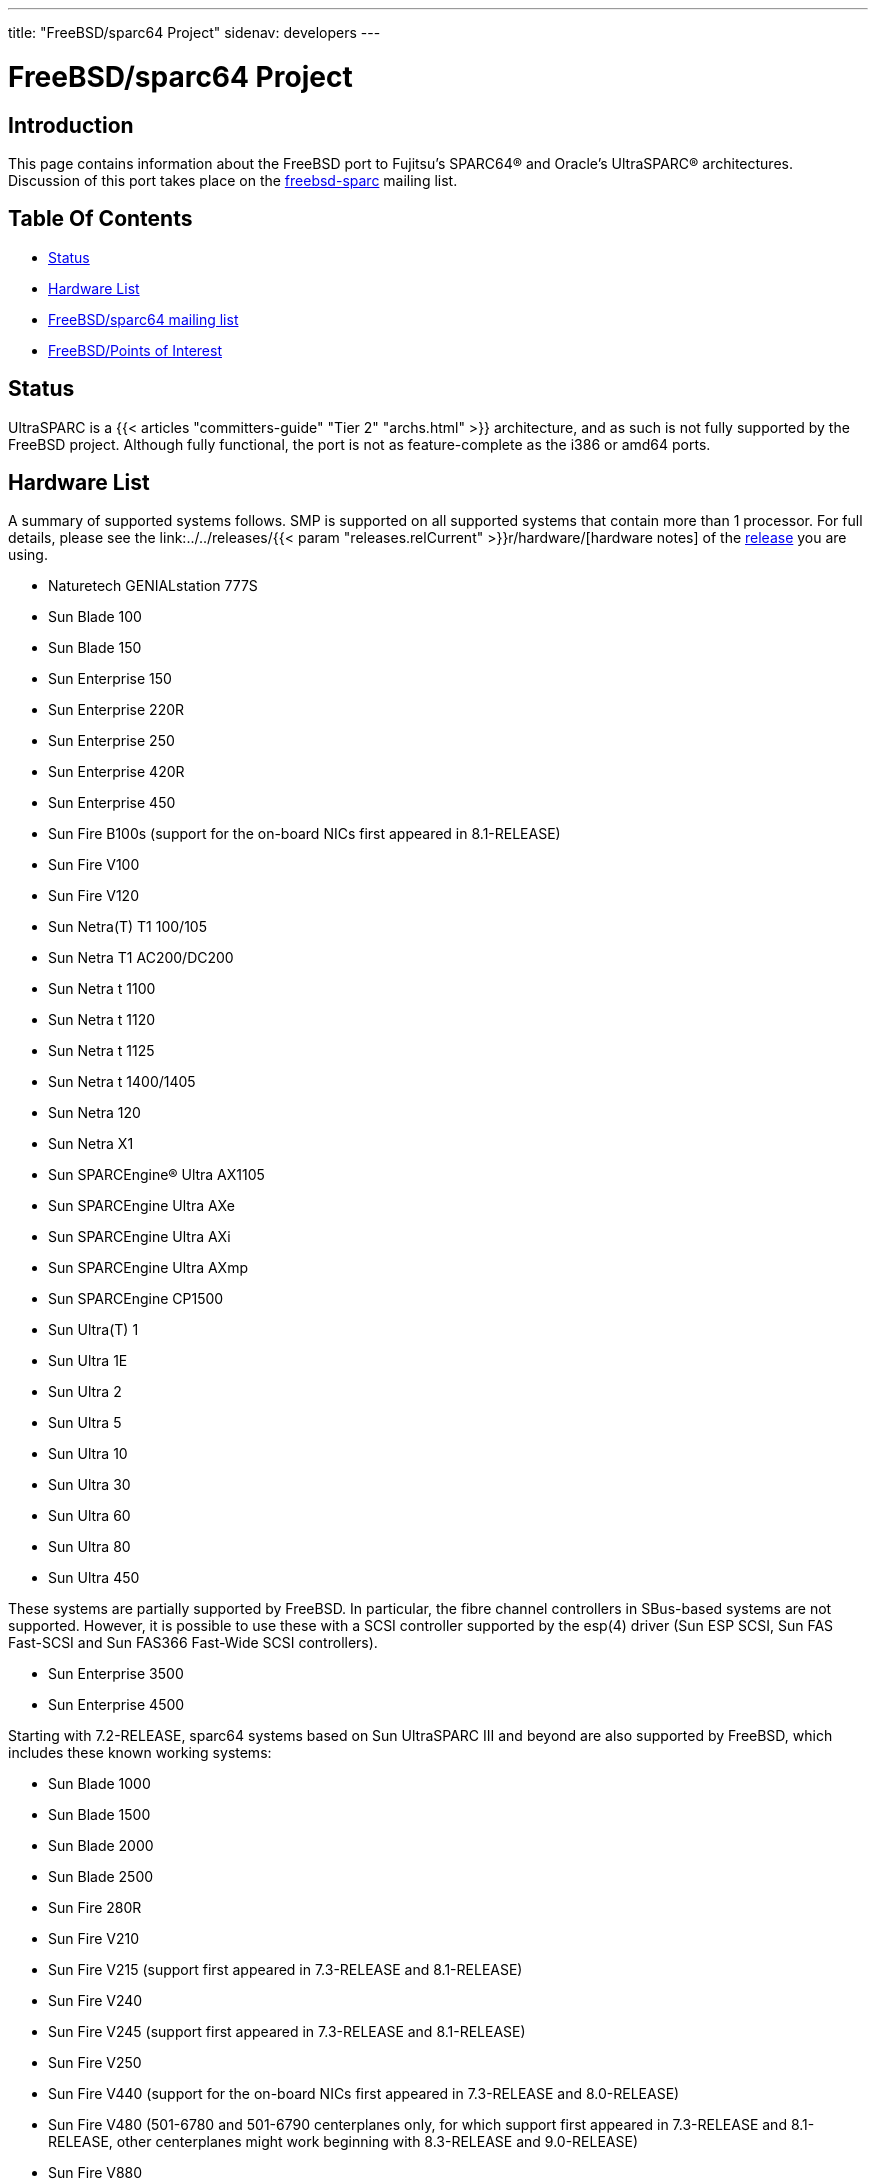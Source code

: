 ---
title: "FreeBSD/sparc64 Project"
sidenav: developers
--- 

= FreeBSD/sparc64 Project

== [#intro]#Introduction#

This page contains information about the FreeBSD port to Fujitsu's SPARC64(R) and Oracle's UltraSPARC(R) architectures. Discussion of this port takes place on the https://lists.freebsd.org/mailman/listinfo/freebsd-sparc64[freebsd-sparc] mailing list.

== Table Of Contents

* <<status,Status>>
* <<hw,Hardware List>>
* <<list,FreeBSD/sparc64 mailing list>>
* <<links,FreeBSD/Points of Interest>>

[[status]]
== Status

UltraSPARC is a {{< articles "committers-guide" "Tier 2" "archs.html" >}} architecture, and as such is not fully supported by the FreeBSD project. Although fully functional, the port is not as feature-complete as the i386 or amd64 ports.

[[hw]]
== Hardware List

A summary of supported systems follows. SMP is supported on all supported systems that contain more than 1 processor. For full details, please see the link:../../releases/{{< param "releases.relCurrent" >}}r/hardware/[hardware notes] of the link:../../releases/[release] you are using.

* Naturetech GENIALstation 777S
* Sun Blade 100
* Sun Blade 150
* Sun Enterprise 150
* Sun Enterprise 220R
* Sun Enterprise 250
* Sun Enterprise 420R
* Sun Enterprise 450
* Sun Fire B100s (support for the on-board NICs first appeared in 8.1-RELEASE)
* Sun Fire V100
* Sun Fire V120
* Sun Netra(T) T1 100/105
* Sun Netra T1 AC200/DC200
* Sun Netra t 1100
* Sun Netra t 1120
* Sun Netra t 1125
* Sun Netra t 1400/1405
* Sun Netra 120
* Sun Netra X1
* Sun SPARCEngine(R) Ultra AX1105
* Sun SPARCEngine Ultra AXe
* Sun SPARCEngine Ultra AXi
* Sun SPARCEngine Ultra AXmp
* Sun SPARCEngine CP1500
* Sun Ultra(T) 1
* Sun Ultra 1E
* Sun Ultra 2
* Sun Ultra 5
* Sun Ultra 10
* Sun Ultra 30
* Sun Ultra 60
* Sun Ultra 80
* Sun Ultra 450

These systems are partially supported by FreeBSD. In particular, the fibre channel controllers in SBus-based systems are not supported. However, it is possible to use these with a SCSI controller supported by the esp(4) driver (Sun ESP SCSI, Sun FAS Fast-SCSI and Sun FAS366 Fast-Wide SCSI controllers).

* Sun Enterprise 3500
* Sun Enterprise 4500

Starting with 7.2-RELEASE, sparc64 systems based on Sun UltraSPARC III and beyond are also supported by FreeBSD, which includes these known working systems:

* Sun Blade 1000
* Sun Blade 1500
* Sun Blade 2000
* Sun Blade 2500
* Sun Fire 280R
* Sun Fire V210
* Sun Fire V215 (support first appeared in 7.3-RELEASE and 8.1-RELEASE)
* Sun Fire V240
* Sun Fire V245 (support first appeared in 7.3-RELEASE and 8.1-RELEASE)
* Sun Fire V250
* Sun Fire V440 (support for the on-board NICs first appeared in 7.3-RELEASE and 8.0-RELEASE)
* Sun Fire V480 (501-6780 and 501-6790 centerplanes only, for which support first appeared in 7.3-RELEASE and 8.1-RELEASE, other centerplanes might work beginning with 8.3-RELEASE and 9.0-RELEASE)
* Sun Fire V880
* Sun Fire V890 (support first appeared in 7.4-RELEASE and 8.1-RELEASE, non-mixed Ultrasparc IV/IV+ CPU-configurations only)
* Sun Netra 20/Netra T4

These Sun UltraSPARC systems are not tested but are believed to also be supported by FreeBSD:

* Sun Fire V125
* Sun Fire V490 (support first appeared in 7.4-RELEASE and 8.1-RELEASE, non-mixed Ultrasparc IV/IV+ CPU-configurations only)

Starting with 7.4-RELEASE and 8.1-RELEASE, sparc64 systems based on Fujitsu SPARC64 V are also supported by FreeBSD, which includes these known working systems:

* Fujitsu PRIMEPOWER(R) 250

These Fujitsu SPARC64 systems have not been tested but are believed to also be supported by FreeBSD:

* Fujitsu PRIMEPOWER 450
* Fujitsu PRIMEPOWER 650
* Fujitsu PRIMEPOWER 850

If you have a system that is not listed here, please try it and let mailto:freebsd-sparc@FreeBSD.org[us] know about it.

[[list]]
== FreeBSD/sparc64 mailing list

To subscribe to this list, send an email to `<freebsd-sparc64-subscribe@FreeBSD.org>` or visit the http://lists.FreeBSD.org/mailman/listinfo/freebsd-sparc64[mailman interface].

[[links]]
== Points Of Interest

* http://www.sparc.org/technical-documents-test-2/[SPARC Standards and technical documents]
* http://www.netbsd.org/Ports/sparc64/[NetBSD/sparc64]
* http://www.openbsd.org/sparc64.html[OpenBSD/sparc64]
